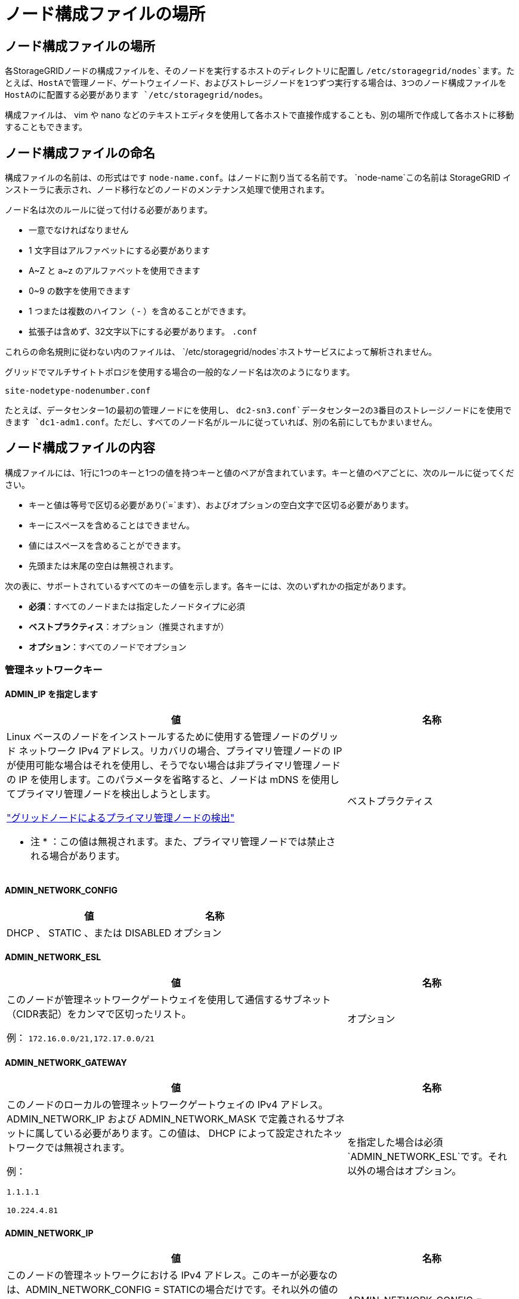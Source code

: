 = ノード構成ファイルの場所
:allow-uri-read: 




== ノード構成ファイルの場所

各StorageGRIDノードの構成ファイルを、そのノードを実行するホストのディレクトリに配置し `/etc/storagegrid/nodes`ます。たとえば、HostAで管理ノード、ゲートウェイノード、およびストレージノードを1つずつ実行する場合は、3つのノード構成ファイルをHostAのに配置する必要があります `/etc/storagegrid/nodes`。

構成ファイルは、 vim や nano などのテキストエディタを使用して各ホストで直接作成することも、別の場所で作成して各ホストに移動することもできます。



== ノード構成ファイルの命名

構成ファイルの名前は、の形式はです `node-name.conf`。はノードに割り当てる名前です。 `node-name`この名前は StorageGRID インストーラに表示され、ノード移行などのノードのメンテナンス処理で使用されます。

ノード名は次のルールに従って付ける必要があります。

* 一意でなければなりません
* 1 文字目はアルファベットにする必要があります
* A~Z と a~z のアルファベットを使用できます
* 0~9 の数字を使用できます
* 1 つまたは複数のハイフン（ - ）を含めることができます。
* 拡張子は含めず、32文字以下にする必要があります。 `.conf`


これらの命名規則に従わない内のファイルは、 `/etc/storagegrid/nodes`ホストサービスによって解析されません。

グリッドでマルチサイトトポロジを使用する場合の一般的なノード名は次のようになります。

`site-nodetype-nodenumber.conf`

たとえば、データセンター1の最初の管理ノードにを使用し、 `dc2-sn3.conf`データセンター2の3番目のストレージノードにを使用できます `dc1-adm1.conf`。ただし、すべてのノード名がルールに従っていれば、別の名前にしてもかまいません。



== ノード構成ファイルの内容

構成ファイルには、1行に1つのキーと1つの値を持つキーと値のペアが含まれています。キーと値のペアごとに、次のルールに従ってください。

* キーと値は等号で区切る必要があり(`=`ます）、およびオプションの空白文字で区切る必要があります。
* キーにスペースを含めることはできません。
* 値にはスペースを含めることができます。
* 先頭または末尾の空白は無視されます。


次の表に、サポートされているすべてのキーの値を示します。各キーには、次のいずれかの指定があります。

* *必須*：すべてのノードまたは指定したノードタイプに必須
* *ベストプラクティス*：オプション（推奨されますが）
* *オプション*：すべてのノードでオプション




=== 管理ネットワークキー



==== ADMIN_IP を指定します

[cols="4a,2a"]
|===
| 値 | 名称 


 a| 
Linux ベースのノードをインストールするために使用する管理ノードのグリッド ネットワーク IPv4 アドレス。リカバリの場合、プライマリ管理ノードの IP が使用可能な場合はそれを使用し、そうでない場合は非プライマリ管理ノードの IP を使用します。このパラメータを省略すると、ノードは mDNS を使用してプライマリ管理ノードを検出しようとします。

link:how-grid-nodes-discover-primary-admin-node.html["グリッドノードによるプライマリ管理ノードの検出"]

* 注 * ：この値は無視されます。また、プライマリ管理ノードでは禁止される場合があります。
 a| 
ベストプラクティス

|===


==== ADMIN_NETWORK_CONFIG

[cols="4a,2a"]
|===
| 値 | 名称 


 a| 
DHCP 、 STATIC 、または DISABLED
 a| 
オプション

|===


==== ADMIN_NETWORK_ESL

[cols="4a,2a"]
|===
| 値 | 名称 


 a| 
このノードが管理ネットワークゲートウェイを使用して通信するサブネット（CIDR表記）をカンマで区切ったリスト。

例： `172.16.0.0/21,172.17.0.0/21`
 a| 
オプション

|===


==== ADMIN_NETWORK_GATEWAY

[cols="4a,2a"]
|===
| 値 | 名称 


 a| 
このノードのローカルの管理ネットワークゲートウェイの IPv4 アドレス。ADMIN_NETWORK_IP および ADMIN_NETWORK_MASK で定義されるサブネットに属している必要があります。この値は、 DHCP によって設定されたネットワークでは無視されます。

例：

`1.1.1.1`

`10.224.4.81`
 a| 
を指定した場合は必須 `ADMIN_NETWORK_ESL`です。それ以外の場合はオプション。

|===


==== ADMIN_NETWORK_IP

[cols="4a,2a"]
|===
| 値 | 名称 


 a| 
このノードの管理ネットワークにおける IPv4 アドレス。このキーが必要なのは、ADMIN_NETWORK_CONFIG = STATICの場合だけです。それ以外の値の場合は指定しないでください。

例：

`1.1.1.1`

`10.224.4.81`
 a| 
ADMIN_NETWORK_CONFIG = STATICの場合に必要です。

それ以外の場合はオプション。

|===


==== ADMIN_NETWORK_MAC

[cols="4a,2a"]
|===
| 値 | 名称 


 a| 
コンテナ内の管理ネットワークインターフェイスの MAC アドレス。

このフィールドはオプションです。省略すると、 MAC アドレスが自動的に生成されます。

6 つの 16 進数値をコロンで区切って指定する必要があります。

例： `b2:9c:02:c2:27:10`
 a| 
オプション

|===


==== ADMIN_NETWORK_MASK

[cols="4a,2a"]
|===
| 値 | 名称 


 a| 
このノードの管理ネットワークにおける IPv4 ネットマスク。ADMIN_NETWORK_CONFIG = STATICの場合はこのキーを指定します。それ以外の値の場合は指定しないでください。

例：

`255.255.255.0`

`255.255.248.0`
 a| 
ADMIN_NETWORK_IPを指定し、ADMIN_NETWORK_CONFIG = STATICの場合は必須です。

それ以外の場合はオプション。

|===


==== ADMIN_NETWORK_MTU を指定します

[cols="4a,2a"]
|===
| 値 | 名称 


 a| 
このノードの管理ネットワークでの最大伝送ユニット（ MTU ）。ADMIN_NETWORK_CONFIG = DHCPの場合は指定しないでください。この値を指定する場合、 1280 ～ 9216 の範囲で指定する必要があります。省略すると、 1500 が使用されます。

ジャンボフレームを使用する場合は、 MTU を 9000 などのジャンボフレームに適した値に設定します。それ以外の場合は、デフォルト値のままにします。

* 重要 * ：ネットワークの MTU 値は、ノードが接続されているスイッチポートに設定された値と一致する必要があります。そうしないと、ネットワークパフォーマンスの問題やパケット損失が発生する可能性があります。

例：

`1500`

`8192`
 a| 
オプション

|===


==== ADMIN_NETWORK_TARGET

[cols="4a,2a"]
|===
| 値 | 名称 


 a| 
StorageGRID ノードで管理ネットワークのアクセスに使用するホストデバイスの名前。ネットワークインターフェイス名のみがサポートされています。通常、 GRID_NETWORK_TARGET または CLIENT_NETWORK _TARGET に指定したインターフェイス名とは別のインターフェイス名を使用します。

*注*：ボンドデバイスやブリッジデバイスをネットワークターゲットとして使用しないでください。ボンドデバイスの上に VLAN （または他の仮想インターフェイス）を設定するか、ブリッジと仮想イーサネット（ veth ）のペアを使用します。

* ベストプラクティス * ：管理ネットワークの IP アドレスは、このノードで最初は使用しない場合でも値を指定します。そうすることで、ホストでノードの設定を再度行わなくても、管理ネットワークの IP アドレスをあとから追加することができます。

例：

`bond0.1002`

`ens256`
 a| 
ベストプラクティス

|===


==== ADMIN_NETWORK_TARGET タイプ

[cols="4a,2a"]
|===
| 値 | 名称 


 a| 
interface（サポートされている値はこれだけです）
 a| 
オプション

|===


==== ADMIN_NETWORK_TARGET _TYPE_interface_clone_MAC

[cols="4a,2a"]
|===
| 値 | 名称 


 a| 
正しいか間違っているか

StorageGRID コンテナで管理ネットワークのホストターゲットインターフェイスの MAC アドレスを使用するには、キーを「 true 」に設定して原因 に設定します。

* ベストプラクティス：プロミスキャスモードが必要なネットワークでは、「 ADMIN_NETWORK_TARGET_TYPE_interface_clone_MAC 」キーを使用してください。

LinuxのMACクローニングの詳細については、以下を参照してください。link:../swnodes/configuring-host-network.html#considerations-and-recommendations-for-mac-address-cloning["MAC アドレスのクローニングに関する考慮事項と推奨事項"]
 a| 
ベストプラクティス

|===


==== ADMIN_NETWORK_ROLE

[cols="4a,2a"]
|===
| 値 | 名称 


 a| 
プライマリまたは非プライマリ

このキーが必要なのは、NODE_TYPE = VM_ADMIN_Nodeの場合のみです。それ以外のタイプのノードの場合は指定しないでください。
 a| 
NODE_TYPE = VM_Admin_Nodeの場合は必須

それ以外の場合はオプション。

|===


=== ブロックデバイスキー



==== BLOBK_DEVICE_AUDIT_logs

[cols="4a,2a"]
|===
| 値 | 名称 


 a| 
このノードで監査ログの永続的なストレージに使用するブロックデバイススペシャルファイルのパスと名前。

例：

`/dev/disk/by-path/pci-0000:03:00.0-scsi-0:0:0:0`

`/dev/disk/by-id/wwn-0x600a09800059d6df000060d757b475fd`

`/dev/mapper/sgws-adm1-audit-logs`
 a| 
NODE_TYPE = VM_Admin_Nodeのノードに必要です。他のノードタイプの場合は指定しないでください。

|===


==== block_device_rangedb_nnn

[cols="4a,2a"]
|===
| 値 | 名称 


 a| 
このノードでオブジェクトの永続的なストレージに使用するブロックデバイススペシャルファイルのパスと名前。このキーが必要なのは、NODE_TYPE = VM_Storage_Nodeのノードだけです。それ以外のタイプのノードの場合は指定しないでください。

BLOCK_DEVICE_RANGEDB_000のみが必須で、それ以外は省略可能です。BLOCK_DEVICE_RANGEDB_000に指定するブロックデバイスは4TB以上である必要があります。それ以外は4TB未満でもかまいません。

隙間を空けてはいけません。BLOCK_DEVICE_RANGEDB_005を指定する場合は、BLOCK_DEVICE_RANGEDB_004も指定されている必要があります。

* 注 * ：既存の環境との互換性を確保するため、アップグレードされたノードでは 2 桁のキーがサポートされています。

例：

`/dev/disk/by-path/pci-0000:03:00.0-scsi-0:0:0:0`

`/dev/disk/by-id/wwn-0x600a09800059d6df000060d757b475fd`

`/dev/mapper/sgws-sn1-rangedb-000`
 a| 
必須：

BLOCK_DEVICE_RANGEDB_000

オプション：

BLOCK_DEVICE_RANGEDB_001

BLOCK_DEVICE_RANGEDB_002

BLOCK_DEVICE_RANGEDB_003

BLOCK_DEVICE_RANGEDB_004

BLOCK_DEVICE_RANGEDB_005

BLOCK_DEVICE_RANGEDB_006

BLOCK_DEVICE_RANGEDB_007

BLOCK_DEVICE_RANGEDB_008

BLOCK_DEVICE_RANGEDB_009

BLOCK_DEVICE_RANGEDB_010

BLOCK_DEVICE_RANGEDB_011

BLOCK_DEVICE_RANGEDB_012

BLOCK_DEVICE_RANGEDB_013

BLOCK_DEVICE_RANGEDB_014

BLOCK_DEVICE_RANGEDB_015

|===


==== BLOBK_DEVICE_tables

[cols="4a,2a"]
|===
| 値 | 名称 


 a| 
このノードでデータベーステーブルの永続的なストレージに使用するブロックデバイススペシャルファイルのパスと名前。このキーが必要なのは、NODE_TYPE = VM_ADMIN_Nodeのノードだけです。それ以外のタイプのノードの場合は指定しないでください。

例：

`/dev/disk/by-path/pci-0000:03:00.0-scsi-0:0:0:0`

`/dev/disk/by-id/wwn-0x600a09800059d6df000060d757b475fd`

`/dev/mapper/sgws-adm1-tables`
 a| 
必須

|===


==== BLOBK_DEVICE_VAR_LOCAL です

[cols="4a,2a"]
|===
| 値 | 名称 


 a| 
このノードの永続的ストレージに使用するブロックデバイススペシャルファイルのパスと名前 `/var/local`。

例：

`/dev/disk/by-path/pci-0000:03:00.0-scsi-0:0:0:0`

`/dev/disk/by-id/wwn-0x600a09800059d6df000060d757b475fd`

`/dev/mapper/sgws-sn1-var-local`
 a| 
必須

|===


=== クライアントネットワークキー



==== CLIENT_NETWORK_CONFIG

[cols="4a,2a"]
|===
| 値 | 名称 


 a| 
DHCP 、 STATIC 、または DISABLED
 a| 
オプション

|===


==== CLIENT_NETWORK_GATEWAY

[cols="4a,2a"]
|===


 a| 
値
 a| 
名称



 a| 
このノードのローカルのクライアントネットワークゲートウェイの IPv4 アドレス。 CLIENT_NETWORK_IP および CLIENT_NETWORK_MASK で定義されるサブネットに属している必要があります。この値は、 DHCP によって設定されたネットワークでは無視されます。

例：

`1.1.1.1`

`10.224.4.81`
 a| 
オプション

|===


==== CLIENT_NETWORK_IP

[cols="4a,2a"]
|===
| 値 | 名称 


 a| 
このノードのクライアントネットワークにおける IPv4 アドレス。

このキーが必要なのは、CLIENT_NETWORK_CONFIG = STATICの場合だけです。それ以外の値の場合は指定しないでください。

例：

`1.1.1.1`

`10.224.4.81`
 a| 
client_network_config = staticの場合に必要

それ以外の場合はオプション。

|===


==== CLIENT_NETWORK_MAC

[cols="4a,2a"]
|===
| 値 | 名称 


 a| 
コンテナ内のクライアントネットワークインターフェイスの MAC アドレス。

このフィールドはオプションです。省略すると、 MAC アドレスが自動的に生成されます。

6 つの 16 進数値をコロンで区切って指定する必要があります。

例： `b2:9c:02:c2:27:20`
 a| 
オプション

|===


==== CLIENT_NETWORK_MASK

[cols="4a,2a"]
|===
| 値 | 名称 


 a| 
このノードのクライアントネットワークにおける IPv4 ネットマスク。

CLIENT_NETWORK_CONFIG = STATICの場合にこのキーを指定します。他の値の場合は指定しないでください。

例：

`255.255.255.0`

`255.255.248.0`
 a| 
CLIENT_NETWORK_IPを指定し、CLIENT_NETWORK_CONFIG = STATICの場合は必須

それ以外の場合はオプション。

|===


==== CLIENT_NETWORK_MTU

[cols="4a,2a"]
|===
| 値 | 名称 


 a| 
このノードのクライアントネットワークでの最大伝送ユニット（ MTU ）。CLIENT_NETWORK_CONFIG = DHCPの場合は指定しないでください。この値を指定する場合、 1280 ～ 9216 の範囲で指定する必要があります。省略すると、 1500 が使用されます。

ジャンボフレームを使用する場合は、 MTU を 9000 などのジャンボフレームに適した値に設定します。それ以外の場合は、デフォルト値のままにします。

* 重要 * ：ネットワークの MTU 値は、ノードが接続されているスイッチポートに設定された値と一致する必要があります。そうしないと、ネットワークパフォーマンスの問題やパケット損失が発生する可能性があります。

例：

`1500`

`8192`
 a| 
オプション

|===


==== client_network_target です

[cols="4a,2a"]
|===
| 値 | 名称 


 a| 
StorageGRID ノードでクライアントネットワークのアクセスに使用するホストデバイスの名前。ネットワークインターフェイス名のみがサポートされています。通常、 GRID_NETWORK_TARGET または ADMIN_NETWORK_TARGET に指定したインターフェイス名とは別のインターフェイス名を使用します。

*注*：ボンドデバイスやブリッジデバイスをネットワークターゲットとして使用しないでください。ボンドデバイスの上に VLAN （または他の仮想インターフェイス）を設定するか、ブリッジと仮想イーサネット（ veth ）のペアを使用します。

* ベストプラクティス： * クライアントネットワークの IP アドレスは、このノードで最初は使用しない場合でも値を指定してください。そうすることで、ホストでノードの設定を再度行わなくても、クライアントネットワークの IP アドレスをあとから追加することができます。

例：

`bond0.1003`

`ens423`
 a| 
ベストプラクティス

|===


==== client_network_target_type

[cols="4a,2a"]
|===
| 値 | 名称 


 a| 
interface（サポートされている値のみ）
 a| 
オプション

|===


==== client_network_target_type _interface_clone_MAC

[cols="4a,2a"]
|===
| 値 | 名称 


 a| 
正しいか間違っているか

クライアントネットワークでホストターゲットインターフェイスの MAC アドレスを使用するには、キーを「 true 」に設定して StorageGRID コンテナを原因 します。

* ベストプラクティス：プロミスキャスモードが必要なネットワークでは、 client_network_target_type _interface_clone_MAC キーを使用してください。

LinuxのMACクローニングの詳細については、以下を参照してください。link:../swnodes/configuring-host-network.html#considerations-and-recommendations-for-mac-address-cloning["MAC アドレスのクローニングに関する考慮事項と推奨事項"]
 a| 
ベストプラクティス

|===


=== グリッドネットワークキー



==== GRID_NETWORK_CONFIG

[cols="4a,2a"]
|===
| 値 | 名称 


 a| 
STATIC または DHCP

指定しない場合のデフォルトはstaticです。
 a| 
ベストプラクティス

|===


==== GRID_NETWORK_GATEWAY

[cols="4a,2a"]
|===
| 値 | 名称 


 a| 
このノードのローカルのグリッドネットワークゲートウェイの IPv4 アドレス。 GRID_NETWORK_IP および GRID_NETWORK_MASK で定義されるサブネットに属している必要があります。この値は、 DHCP によって設定されたネットワークでは無視されます。

グリッドネットワークのサブネットが 1 つだけでゲートウェイがない場合は、サブネットの標準のゲートウェイアドレス（ X.Y.Z.1 ）か、このノードの GRID_NETWORK_IP の値を使用します。このどちらかの値にしておけば、以降にグリッドネットワークを拡張するときに処理が簡単になります。
 a| 
必須

|===


==== GRID_NETWORK_IP

[cols="4a,2a"]
|===
| 値 | 名称 


 a| 
このノードのグリッドネットワークにおける IPv4 アドレス。このキーが必要なのは、GRID_NETWORK_CONFIG = STATICの場合のみです。それ以外の値の場合は指定しないでください。

例：

`1.1.1.1`

`10.224.4.81`
 a| 
GRID_NETWORK_CONFIG = STATICの場合は必須

それ以外の場合はオプション。

|===


==== GRID_NETWORK_MAC

[cols="4a,2a"]
|===
| 値 | 名称 


 a| 
コンテナ内のグリッドネットワークインターフェイスの MAC アドレス。

6 つの 16 進数値をコロンで区切って指定する必要があります。

例： `b2:9c:02:c2:27:30`
 a| 
オプション

省略すると、 MAC アドレスが自動的に生成されます。

|===


==== GRID_NETWORK_MASK

[cols="4a,2a"]
|===
| 値 | 名称 


 a| 
このノードのグリッドネットワークにおける IPv4 ネットマスク。GRID_NETWORK_CONFIG = STATICの場合はこのキーを指定します。それ以外の値の場合は指定しないでください。

例：

`255.255.255.0`

`255.255.248.0`
 a| 
GRID_NETWORK_IPを指定し、GRID_NETWORK_CONFIG = STATICを指定した場合に必要です。

それ以外の場合はオプション。

|===


==== GRID_NETWORK_MTU

[cols="4a,2a"]
|===
| 値 | 名称 


 a| 
このノードのグリッドネットワークでの最大伝送ユニット（ MTU ）。GRID_NETWORK_CONFIG = DHCPの場合は指定しないでください。この値を指定する場合、 1280 ～ 9216 の範囲で指定する必要があります。省略すると、 1500 が使用されます。

ジャンボフレームを使用する場合は、 MTU を 9000 などのジャンボフレームに適した値に設定します。それ以外の場合は、デフォルト値のままにします。

* 重要 * ：ネットワークの MTU 値は、ノードが接続されているスイッチポートに設定された値と一致する必要があります。そうしないと、ネットワークパフォーマンスの問題やパケット損失が発生する可能性があります。

* 重要 * ：ネットワークパフォーマンスを最大限に高めるには、すべてのノードのグリッドネットワークインターフェイスで MTU 値がほぼ同じになるように設定する必要があります。個々のノードのグリッドネットワークの MTU 設定に大きな違いがある場合は、 * Grid Network MTU mismatch * アラートがトリガーされます。MTU値はすべてのネットワークタイプで同じである必要はありません。

例：

`1500`

`8192`
 a| 
オプション

|===


==== GRID_NETWORK_TARGET

[cols="4a,2a"]
|===
| 値 | 名称 


 a| 
StorageGRID ノードでグリッドネットワークのアクセスに使用するホストデバイスの名前。ネットワークインターフェイス名のみがサポートされています。通常、 ADMIN_NETWORK_TARGET または ADMIN_NETWORK_TARGET に指定したインターフェイス名とは別のインターフェイス名を使用します。

*注*：ボンドデバイスやブリッジデバイスをネットワークターゲットとして使用しないでください。ボンドデバイスの上に VLAN （または他の仮想インターフェイス）を設定するか、ブリッジと仮想イーサネット（ veth ）のペアを使用します。

例：

`bond0.1001`

`ens192`
 a| 
必須

|===


==== GRID_NETWORK_TARGET タイプ

[cols="4a,2a"]
|===
| 値 | 名称 


 a| 
interface（サポートされている値はこれだけです）
 a| 
オプション

|===


==== GRID_NETWORK_TARGET _TYPE_interface_clone_MAC

[cols="4a,2a"]
|===
| 値 | 名称 


 a| 
正しいか間違っているか

グリッドネットワーク上のホストターゲットインターフェイスの MAC アドレスを使用するには、キーの値を「 true 」に設定して StorageGRID コンテナを原因 に設定します。

* ベストプラクティス：プロミスキャスモードが必要なネットワークでは、 GRID_NETWORK_TARGET _TYPE_interface_clone_MAC キーを使用してください。

LinuxのMACクローニングの詳細については、以下を参照してください。link:../swnodes/configuring-host-network.html#considerations-and-recommendations-for-mac-address-cloning["MAC アドレスのクローニングに関する考慮事項と推奨事項"]
 a| 
ベストプラクティス

|===


=== インストールパスワードキー（一時）



==== custom_temporary_password_hash

[cols="4a,2a"]
|===
| 値 | 名称 


 a| 
プライマリ管理ノードの場合は、インストール時にStorageGRIDインストールAPIのデフォルトの一時パスワードを設定します。

*注*：インストールパスワードはプライマリ管理ノードにのみ設定します。別のタイプのノードでパスワードを設定しようとすると、ノード構成ファイルの検証に失敗します。

この値を設定しても、インストールが完了しても効果はありません。

このキーを省略すると、デフォルトでは一時パスワードは設定されません。または、StorageGRIDインストールAPIを使用して一時パスワードを設定することもできます。

8文字以上32文字以下のパスワードの形式のSHA-512パスワードハッシュで `$6$<salt>$<password hash>`ある必要があります `crypt()`。

このハッシュは、SHA-512モードのコマンドなどのCLIツールを使用して生成できます `openssl passwd`。
 a| 
ベストプラクティス

|===


=== interfacesキー



==== interface_target_nnnn

[cols="4a,2a"]
|===
| 値 | 名称 


 a| 
このノードに追加するインターフェイスの名前とオプションの概要 。各ノードに複数のインターフェイスを追加できます。

_nnnn_には、追加する各interface_targetエントリに一意の番号を指定します。

値には、ベアメタルホスト上の物理インターフェイスの名前を指定します。その後、必要に応じて、カンマを追加してインターフェイスの概要 を指定します。このインターフェイスは、 VLAN インターフェイスのページと HA グループのページに表示されます。

例： `INTERFACE_TARGET_0001=ens256, Trunk`

トランクインターフェイスを追加する場合は、 StorageGRID で VLAN インターフェイスを設定する必要があります。アクセスインターフェイスを追加する場合は、そのインターフェイスをHAグループに直接追加できます。VLANインターフェイスを設定する必要はありません。
 a| 
オプション

|===


=== 最大RAMキー



==== MAXIMUM_RAM

[cols="4a,2a"]
|===
| 値 | 名称 


 a| 
このノードに使用を許可する RAM の最大容量。このキーを省略した場合、ノードでメモリは制限されません。本番用のノードについて設定するときは、システム RAM の合計容量よりも 24GB 以上、 16~32GB 以上小さい値を指定してください。

* 注 * ： RAM 値は、ノードの実際のメタデータ用リザーブスペースに影響します。を参照してくださいlink:../admin/managing-object-metadata-storage.html["Metadata Reserved Spaceとは何かの概要"]。

このフィールドの形式はです `_numberunit_`。 `_unit_`には、、 `k`、 `m`、または `g`を指定できます `b`。

例：

`24g`

`38654705664b`

* 注：このオプションを使用する場合は、 memory cgroups のカーネルサポートを有効にする必要があります。
 a| 
オプション

|===


=== ノードタイプキー



==== Node_type のように指定します

[cols="4a,2a"]
|===
| 値 | 名称 


 a| 
ノードのタイプ：

* VM_Admin_Nodeの略
* VM_Storage_Nodeの略
* VM_Archive_Nodeの略
* VM_API_Gateway

 a| 
必須

|===


==== ストレージタイプ

[cols="4a,2a"]
|===
| 値 | 名称 


 a| 
ストレージノードに含まれるオブジェクトのタイプを定義。詳細については、を参照してください link:../primer/what-storage-node-is.html#types-of-storage-nodes["ストレージノードのタイプ"]。このキーが必要なのは、NODE_TYPE = VM_Storage_Nodeのノードだけです。それ以外のタイプのノードの場合は指定しないでください。ストレージタイプ：

* 組み合わせ（ Combined ）
* データ
* メタデータ


*注*：storage_typeを指定しない場合、ストレージノードタイプはデフォルトで組み合わせ（データとメタデータ）に設定されます。
 a| 
オプション

|===


=== ポートの再マッピングキー


NOTE: ポート再マッピングのサポートは非推奨であり、将来のリリースでは削除される予定です。再マップされたポートを削除するには、link:../maintain/removing-port-remaps-on-bare-metal-hosts.html["ベアメタルホストでのポートの再マッピングを削除します"] 。



==== PORT_REMAP を参照してください

[cols="4a,2a"]
|===
| 値 | 名称 


 a| 
ノードが内部でのグリッドノードの通信または外部との通信に使用するポートを再マッピングします。ポートの再マッピングが必要になるのは、またはの説明に従って、StorageGRIDで使用される1つ以上のポートがエンタープライズネットワークポリシーによって制限されている場合です。link:../network/internal-grid-node-communications.html["内部でのグリッドノードの通信"]link:../network/external-communications.html["外部との通信"]

*重要*：ロードバランサエンドポイントの設定に使用する予定のポートを再マッピングしないでください。

* 注： PORT_REMAP のみを設定すると、指定したマッピングがインバウンド通信とアウトバウンド通信の両方に使用されます。PORT_REMAP_INBOUND を併せて指定した場合は、 PORT_REMAP がアウトバウンド通信のみに適用されます。

使用される形式は、 `_network type_/_protocol_/_default port used by grid node_/_new port_`です。 `_network type_`はgrid、admin、またはclient、 `_protocol_`はtcpまたはudpです。

例： `PORT_REMAP = client/tcp/18082/443`

カンマで区切ったリストを使用して複数のポートを再マッピングすることもできます。

例： `PORT_REMAP = client/tcp/18082/443, client/tcp/18083/80`
 a| 
オプション

|===


==== PORT_REMAP_INBOUND

[cols="4a,2a"]
|===
| 値 | 名称 


 a| 
指定したポートのインバウンド通信を再マッピングします。PORT_REMAP_INBOUNDを指定し、PORT_REMAPに値を指定しなかった場合、ポートのアウトバウンド通信は変更されません。

*重要*：ロードバランサエンドポイントの設定に使用する予定のポートを再マッピングしないでください。

使用される形式は、 `_network type_/_protocol_/_remapped port_/_default port used by grid node_`です。 `_network type_`はgrid、admin、またはclient、 `_protocol_`はtcpまたはudpです。

例： `PORT_REMAP_INBOUND = grid/tcp/3022/22`

カンマで区切った複数のインバウンドポートを再マッピングすることもできます。

例： `PORT_REMAP_INBOUND = grid/tcp/3022/22, admin/tcp/3022/22`
 a| 
オプション

|===
